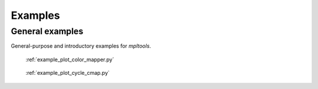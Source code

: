 

.. raw:: html

    <style type="text/css">
    .figure {
        float: left;
        margin: 1em;
    }

    .figure img {
        display: block;
        margin-left: auto;
        margin-right: auto;
        width: 200px;
    }

    .figure .caption {
        width: 200px;
        text-align: center !important;
    }
    </style>

Examples
========

.. _examples-index:



.. _examples_gallery:

General examples
-------------------

General-purpose and introductory examples for `mpltools`.




.. figure:: images/thumb/plot_color_mapper.png
   :figclass: gallery
   :target: ./plot_color_mapper.html

   :ref:`example_plot_color_mapper.py`

.. figure:: images/thumb/plot_cycle_cmap.png
   :figclass: gallery
   :target: ./plot_cycle_cmap.html

   :ref:`example_plot_cycle_cmap.py`


.. raw:: html

    <div style="clear: both"></div>
